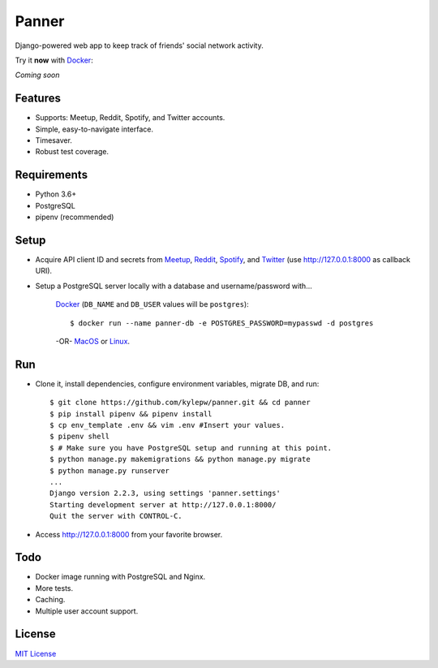======
Panner
======
Django-powered web app to keep track of friends' social network activity.

Try it **now** with Docker_:

*Coming soon*

.. _Docker: https://docs.docker.com/docker-for-mac/install/

.. image:: screenshots/activity.png

Features
--------
- Supports: Meetup, Reddit, Spotify, and Twitter accounts.
- Simple, easy-to-navigate interface.
- Timesaver.
- Robust test coverage.

Requirements
------------
- Python 3.6+
- PostgreSQL
- pipenv (recommended)

Setup
-----
- Acquire API client ID and secrets from Meetup_, Reddit_, Spotify_, and Twitter_ (use http://127.0.0.1:8000 as callback URI).

.. _Meetup: https://www.meetup.com/meetup_api/
.. _Reddit: https://www.reddit.com/prefs/apps
.. _Spotify: https://developer.spotify.com/dashboard/login
.. _Twitter: https://developer.twitter.com/en/apply/user

- Setup a PostgreSQL server locally with a database and username/password with...

    Docker_ (``DB_NAME`` and ``DB_USER`` values will be ``postgres``)::

    $ docker run --name panner-db -e POSTGRES_PASSWORD=mypasswd -d postgres

    -OR- MacOS_ or Linux_.

.. _Docker: https://docs.docker.com/docker-for-mac/install/
.. _MacOS: https://www.robinwieruch.de/postgres-sql-macos-setup/
.. _Linux: https://www.digitalocean.com/community/tutorials/how-to-install-and-use-postgresql-on-ubuntu-18-04

Run
---
- Clone it, install dependencies, configure environment variables, migrate DB, and run::

    $ git clone https://github.com/kylepw/panner.git && cd panner
    $ pip install pipenv && pipenv install
    $ cp env_template .env && vim .env #Insert your values.
    $ pipenv shell
    $ # Make sure you have PostgreSQL setup and running at this point.
    $ python manage.py makemigrations && python manage.py migrate
    $ python manage.py runserver
    ...
    Django version 2.2.3, using settings 'panner.settings'
    Starting development server at http://127.0.0.1:8000/
    Quit the server with CONTROL-C.

- Access http://127.0.0.1:8000 from your favorite browser.

Todo
----
- Docker image running with PostgreSQL and Nginx.
- More tests.
- Caching.
- Multiple user account support.

License
-------
`MIT License <https://github.com/kylepw/panner/blob/master/LICENSE>`_
